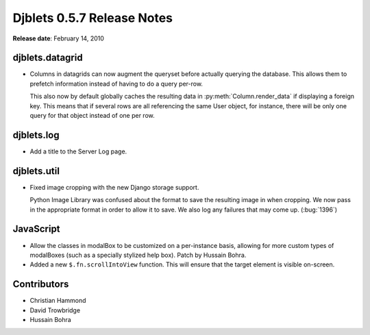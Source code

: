 ===========================
Djblets 0.5.7 Release Notes
===========================

**Release date**: February 14, 2010


djblets.datagrid
================

* Columns in datagrids can now augment the queryset before actually
  querying the database. This allows them to prefetch information
  instead of having to do a query per-row.

  This also now by default globally caches the resulting data in
  :py:meth:`Column.render_data` if displaying a foreign key. This means that
  if several rows are all referencing the same User object, for instance,
  there will be only one query for that object instead of one per row.

djblets.log
===========

* Add a title to the Server Log page.


djblets.util
============

* Fixed image cropping with the new Django storage support.

  Python Image Library was confused about the format to save the
  resulting image in when cropping. We now pass in the appropriate
  format in order to allow it to save. We also log any failures that
  may come up. (:bug:`1396`)

JavaScript
==========

* Allow the classes in modalBox to be customized on a per-instance
  basis, allowing for more custom types of modalBoxes (such as a
  specially stylized help box). Patch by Hussain Bohra.

* Added a new ``$.fn.scrollIntoView`` function. This will ensure that the
  target element is visible on-screen.


Contributors
============

* Christian Hammond
* David Trowbridge
* Hussain Bohra
